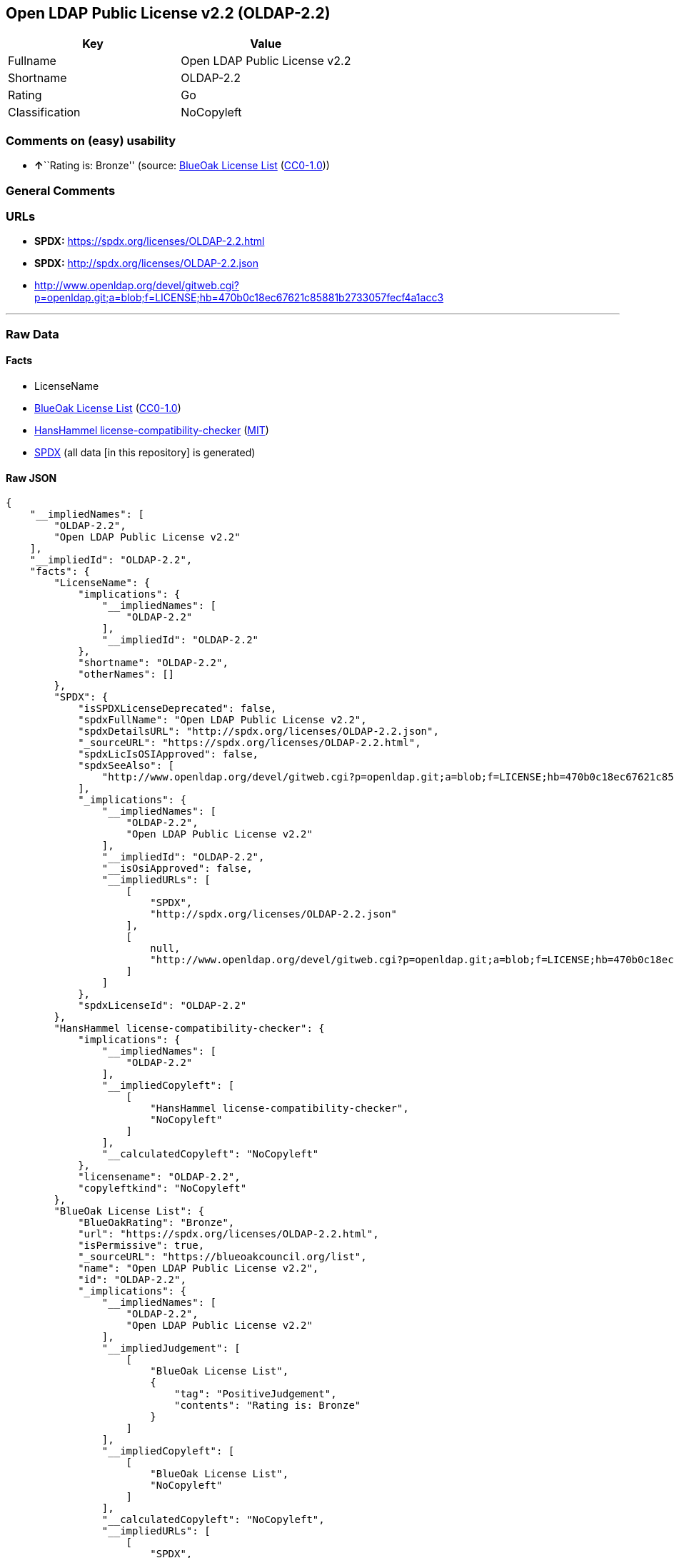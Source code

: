 == Open LDAP Public License v2.2 (OLDAP-2.2)

[cols=",",options="header",]
|===
|Key |Value
|Fullname |Open LDAP Public License v2.2
|Shortname |OLDAP-2.2
|Rating |Go
|Classification |NoCopyleft
|===

=== Comments on (easy) usability

* **↑**``Rating is: Bronze'' (source:
https://blueoakcouncil.org/list[BlueOak License List]
(https://raw.githubusercontent.com/blueoakcouncil/blue-oak-list-npm-package/master/LICENSE[CC0-1.0]))

=== General Comments

=== URLs

* *SPDX:* https://spdx.org/licenses/OLDAP-2.2.html
* *SPDX:* http://spdx.org/licenses/OLDAP-2.2.json
* http://www.openldap.org/devel/gitweb.cgi?p=openldap.git;a=blob;f=LICENSE;hb=470b0c18ec67621c85881b2733057fecf4a1acc3

'''''

=== Raw Data

==== Facts

* LicenseName
* https://blueoakcouncil.org/list[BlueOak License List]
(https://raw.githubusercontent.com/blueoakcouncil/blue-oak-list-npm-package/master/LICENSE[CC0-1.0])
* https://github.com/HansHammel/license-compatibility-checker/blob/master/lib/licenses.json[HansHammel
license-compatibility-checker]
(https://github.com/HansHammel/license-compatibility-checker/blob/master/LICENSE[MIT])
* https://spdx.org/licenses/OLDAP-2.2.html[SPDX] (all data [in this
repository] is generated)

==== Raw JSON

....
{
    "__impliedNames": [
        "OLDAP-2.2",
        "Open LDAP Public License v2.2"
    ],
    "__impliedId": "OLDAP-2.2",
    "facts": {
        "LicenseName": {
            "implications": {
                "__impliedNames": [
                    "OLDAP-2.2"
                ],
                "__impliedId": "OLDAP-2.2"
            },
            "shortname": "OLDAP-2.2",
            "otherNames": []
        },
        "SPDX": {
            "isSPDXLicenseDeprecated": false,
            "spdxFullName": "Open LDAP Public License v2.2",
            "spdxDetailsURL": "http://spdx.org/licenses/OLDAP-2.2.json",
            "_sourceURL": "https://spdx.org/licenses/OLDAP-2.2.html",
            "spdxLicIsOSIApproved": false,
            "spdxSeeAlso": [
                "http://www.openldap.org/devel/gitweb.cgi?p=openldap.git;a=blob;f=LICENSE;hb=470b0c18ec67621c85881b2733057fecf4a1acc3"
            ],
            "_implications": {
                "__impliedNames": [
                    "OLDAP-2.2",
                    "Open LDAP Public License v2.2"
                ],
                "__impliedId": "OLDAP-2.2",
                "__isOsiApproved": false,
                "__impliedURLs": [
                    [
                        "SPDX",
                        "http://spdx.org/licenses/OLDAP-2.2.json"
                    ],
                    [
                        null,
                        "http://www.openldap.org/devel/gitweb.cgi?p=openldap.git;a=blob;f=LICENSE;hb=470b0c18ec67621c85881b2733057fecf4a1acc3"
                    ]
                ]
            },
            "spdxLicenseId": "OLDAP-2.2"
        },
        "HansHammel license-compatibility-checker": {
            "implications": {
                "__impliedNames": [
                    "OLDAP-2.2"
                ],
                "__impliedCopyleft": [
                    [
                        "HansHammel license-compatibility-checker",
                        "NoCopyleft"
                    ]
                ],
                "__calculatedCopyleft": "NoCopyleft"
            },
            "licensename": "OLDAP-2.2",
            "copyleftkind": "NoCopyleft"
        },
        "BlueOak License List": {
            "BlueOakRating": "Bronze",
            "url": "https://spdx.org/licenses/OLDAP-2.2.html",
            "isPermissive": true,
            "_sourceURL": "https://blueoakcouncil.org/list",
            "name": "Open LDAP Public License v2.2",
            "id": "OLDAP-2.2",
            "_implications": {
                "__impliedNames": [
                    "OLDAP-2.2",
                    "Open LDAP Public License v2.2"
                ],
                "__impliedJudgement": [
                    [
                        "BlueOak License List",
                        {
                            "tag": "PositiveJudgement",
                            "contents": "Rating is: Bronze"
                        }
                    ]
                ],
                "__impliedCopyleft": [
                    [
                        "BlueOak License List",
                        "NoCopyleft"
                    ]
                ],
                "__calculatedCopyleft": "NoCopyleft",
                "__impliedURLs": [
                    [
                        "SPDX",
                        "https://spdx.org/licenses/OLDAP-2.2.html"
                    ]
                ]
            }
        }
    },
    "__impliedJudgement": [
        [
            "BlueOak License List",
            {
                "tag": "PositiveJudgement",
                "contents": "Rating is: Bronze"
            }
        ]
    ],
    "__impliedCopyleft": [
        [
            "BlueOak License List",
            "NoCopyleft"
        ],
        [
            "HansHammel license-compatibility-checker",
            "NoCopyleft"
        ]
    ],
    "__calculatedCopyleft": "NoCopyleft",
    "__isOsiApproved": false,
    "__impliedURLs": [
        [
            "SPDX",
            "https://spdx.org/licenses/OLDAP-2.2.html"
        ],
        [
            "SPDX",
            "http://spdx.org/licenses/OLDAP-2.2.json"
        ],
        [
            null,
            "http://www.openldap.org/devel/gitweb.cgi?p=openldap.git;a=blob;f=LICENSE;hb=470b0c18ec67621c85881b2733057fecf4a1acc3"
        ]
    ]
}
....

==== Dot Cluster Graph

../dot/OLDAP-2.2.svg
